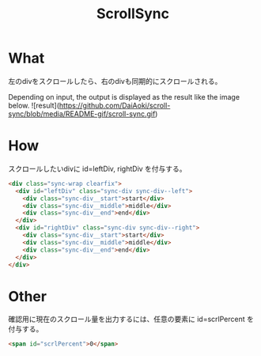 #+TITLE: ScrollSync

* What
左のdivをスクロールしたら、右のdivも同期的にスクロールされる。

Depending on input, the output is displayed as the result like the image below.
![result](https://github.com/DaiAoki/scroll-sync/blob/media/README-gif/scroll-sync.gif)

* How
スクロールしたいdivに id=leftDiv, rightDiv を付与する。
#+BEGIN_SRC html
<div class="sync-wrap clearfix">
  <div id="leftDiv" class="sync-div sync-div--left">
    <div class="sync-div__start">start</div>
    <div class="sync-div__middle">middle</div>
    <div class="sync-div__end">end</div>
  </div>
  <div id="rightDiv" class="sync-div sync-div--right">
    <div class="sync-div__start">start</div>
    <div class="sync-div__middle">middle</div>
    <div class="sync-div__end">end</div>
  </div>
</div>
#+END_SRC

* Other
確認用に現在のスクロール量を出力するには、任意の要素に id=scrlPercent を付与する。
#+BEGIN_SRC html
<span id="scrlPercent">0</span>
#+END_SRC

